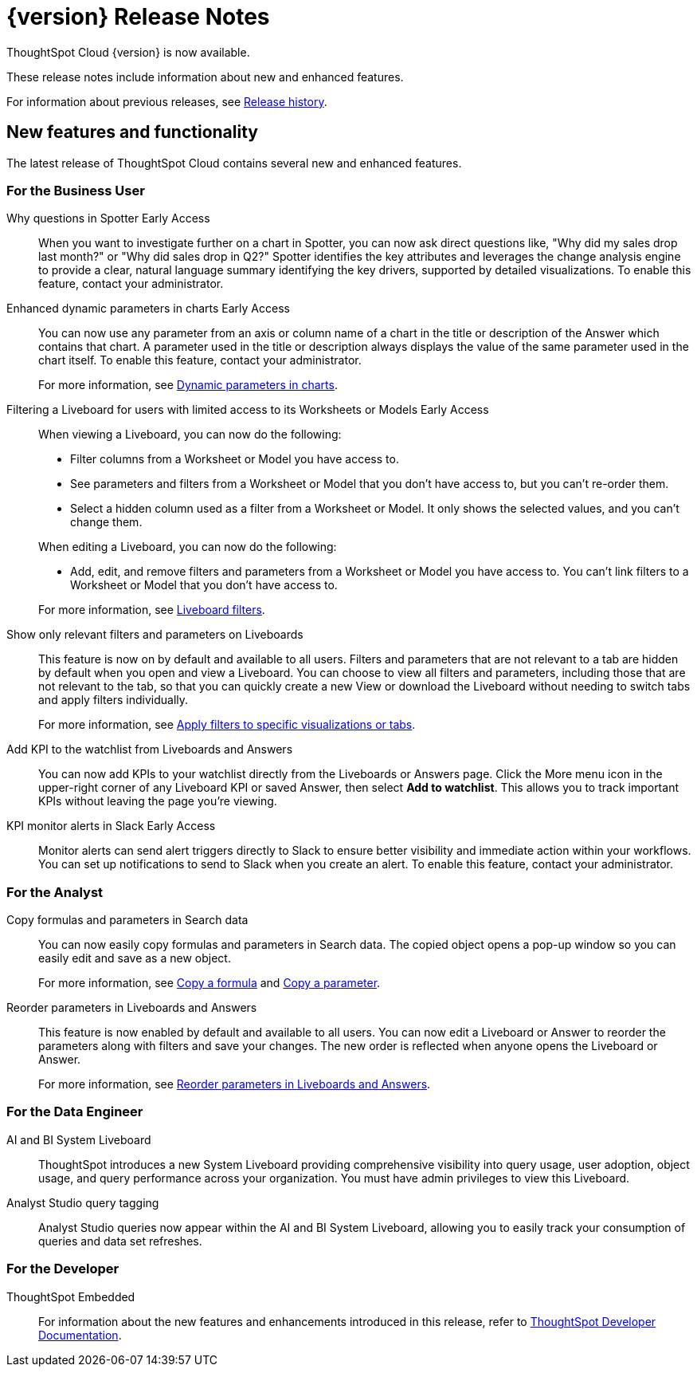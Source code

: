 = {version} Release Notes
:experimental:
:last_updated: 5/22/2025
:linkattrs:
:page-aliases: /release/notes.adoc
:page-layout: default-cloud
:description: These release notes include information about new and enhanced features.

ThoughtSpot Cloud {version} is now available.

These release notes include information about new and enhanced features.

For information about previous releases, see xref:release-history.adoc[Release history].

////
== Deprecated and removed features in {version}

=== Worksheets

- Worksheets are deprecated and will be removed in the 10.12.0.cl release.
- Beginning in the 10.10.0.cl release, the Worksheet editor will be disabled as part of the ongoing transition to Models. You will only be able to edit Worksheets through TML or by converting them to a Model.
+
ThoughtSpot recommends that you migrate your Worksheets to Models before the 10.12 release. For more information, see xref:worksheet-migration.adoc[Converting Worksheets to Models].

=== Sage and Ask Sage
- Sage and Ask Sage are deprecated in this release and will be removed in the 10.13.0.cl release.
+
Instead of using Sage and Ask Sage, we encourage to you use Spotter. For more information, see xref:spotter.adoc[Spotter].
+
You still have the option to use Sage, but you must contact your ThoughtSpot administrator to enable it.

=== Liveboard note tile embedding

- Embedding content from an external site like youtube.com or loom.com in an iFrame of a Liveboard note tile is deprecated.
+
You can still embed this type of content in a Liveboard note tile, but you must whitelist the external sites. For more information, see xref:liveboard-notes.adoc[Liveboard note tiles].

+
For information about other features to be deprecated or removed, see xref:deprecation.adoc[Deprecated and removed features].
////

[#new]
== New features and functionality

The latest release of ThoughtSpot Cloud contains several new and enhanced features.

[#10-11-0-cl-business-user]
=== For the Business User

// Naomi. jira: SCAL-248151. docs jira: SCAL-259931
// PM: Aaghran

Why questions in Spotter [.badge.badge-early-access-relnotes]#Early Access#::
When you want to investigate further on a chart in Spotter, you can now ask direct questions like, "Why did my sales drop last month?" or "Why did sales drop in Q2?" Spotter identifies the key attributes and leverages the change analysis engine to provide a clear, natural language summary identifying the key drivers, supported by detailed visualizations. To enable this feature, contact your administrator.

// Mark. jira: SCAL-239787. docs jira: SCAL-261671
// PM: Manan. add gif.
Enhanced dynamic parameters in charts [.badge.badge-early-access-relnotes]#Early Access#::
You can now use any parameter from an axis or column name of a chart in the title or description of the Answer which contains that chart. A parameter used in the title or description always displays the value of the same parameter used in the chart itself. To enable this feature, contact your administrator.
+
For more information, see
xref:charts.adoc#parameters[Dynamic parameters in charts].

// Mark. jira: SCAL-244789. docs jira: SCAL-261681
// PM: Dilip Pitchika.
Filtering a Liveboard for users with limited access to its Worksheets or Models [.badge.badge-early-access-relnotes]#Early Access#::
When viewing a Liveboard, you can now do the following:
+
--
* Filter columns from a Worksheet or Model you have access to.
* See parameters and filters from a Worksheet or Model that you don't have access to, but you can't re-order them.
* Select a hidden column used as a filter from a Worksheet or Model. It only shows the selected values, and you can't change them.
--
+
When editing a Liveboard, you can now do the following:
+
--
* Add, edit, and remove filters and parameters from a Worksheet or Model you have access to. You can't link filters to a Worksheet or Model that you don’t have access to.
--
+
For more information, see
xref:liveboard-filters.adoc[Liveboard filters].

// Mary. jira: SCAL-230770. docs jira: SCAL-258785.
// PM: Dilip Pitchika
Show only relevant filters and parameters on Liveboards::
This feature is now on by default and available to all users. Filters and parameters that are not relevant to a tab are hidden by default when you open and view a Liveboard. You can choose to view all filters and parameters, including those that are not relevant to the tab, so that you can quickly create a new View or download the Liveboard without needing to switch tabs and apply filters individually.
+
For more information, see
xref:liveboard-filters.adoc[Apply filters to specific visualizations or tabs].

// Rani. jira: SCAL-136817. docs jira: SCAL-256725
// PM: Rahul PJP.
Add KPI to the watchlist from Liveboards and Answers::
You can now add KPIs to your watchlist directly from the Liveboards or Answers page. Click the More menu icon in the upper-right corner of any Liveboard KPI or saved Answer, then select *Add to watchlist*. This allows you to track important KPIs without leaving the page you’re viewing.


// Mary. jira: SCAL-252924, SCAL-251870. docs jira: SCAL-?
// PM: Rahul PJP
KPI monitor alerts in Slack [.badge.badge-early-access-relnotes]#Early Access#::
Monitor alerts can send alert triggers directly to Slack to ensure better visibility and immediate action within your workflows. You can set up notifications to send to Slack when you create an alert.
To enable this feature, contact your administrator.



[#10-11-0-cl-analyst]
=== For the Analyst

// Naomi. jira: SCAL-248197. docs jira: SCAL-260111
// PM: Damian. edit image down, close measures and attributes.
Copy formulas and parameters in Search data::
You can now easily copy formulas and parameters in Search data. The copied object opens a pop-up window so you can easily edit and save as a new object.
+
For more information, see xref:formula-add.adoc#copy-formula[Copy a formula] and xref:parameters-create.adoc#copy-parameter[Copy a parameter].

// Mary. jira: SCAL-230636. docs jira: SCAL-238563
// PM: Arpit
Reorder parameters in Liveboards and Answers::
This feature is now enabled by default and available to all users. You can now edit a Liveboard or Answer to reorder the parameters along with filters and save your changes. The new order is reflected when anyone opens the Liveboard or Answer.
+
For more information, see xref:parameters-use.adoc[Reorder parameters in Liveboards and Answers].

[#10-11-0-cl-data-engineer]
=== For the Data Engineer

// Rani. jira: SCAL-224360. docs jira: SCAL-252796, SCAL-260476
// PM: Shreyash Sharma, Robert Davis
AI and BI System Liveboard::
ThoughtSpot introduces a new System Liveboard providing comprehensive visibility into query usage, user adoption, object usage, and query performance across your organization. You must have admin privileges to view this Liveboard.

// Naomi. jira: SCAL-246258. docs jira: SCAL-260476
// PM: Robert Davis, Shreyash Sharma.
Analyst Studio query tagging::
Analyst Studio queries now appear within the AI and BI System Liveboard, allowing you to easily track your consumption of queries and data set refreshes.

// [#10-11-0-cl-it-ops]
// === For the IT/Ops Engineer

[#10-11-0-cl-developer]
=== For the Developer

ThoughtSpot Embedded:: For information about the new features and enhancements introduced in this release, refer to https://developers.thoughtspot.com/docs/?pageid=whats-new[ThoughtSpot Developer Documentation^].

